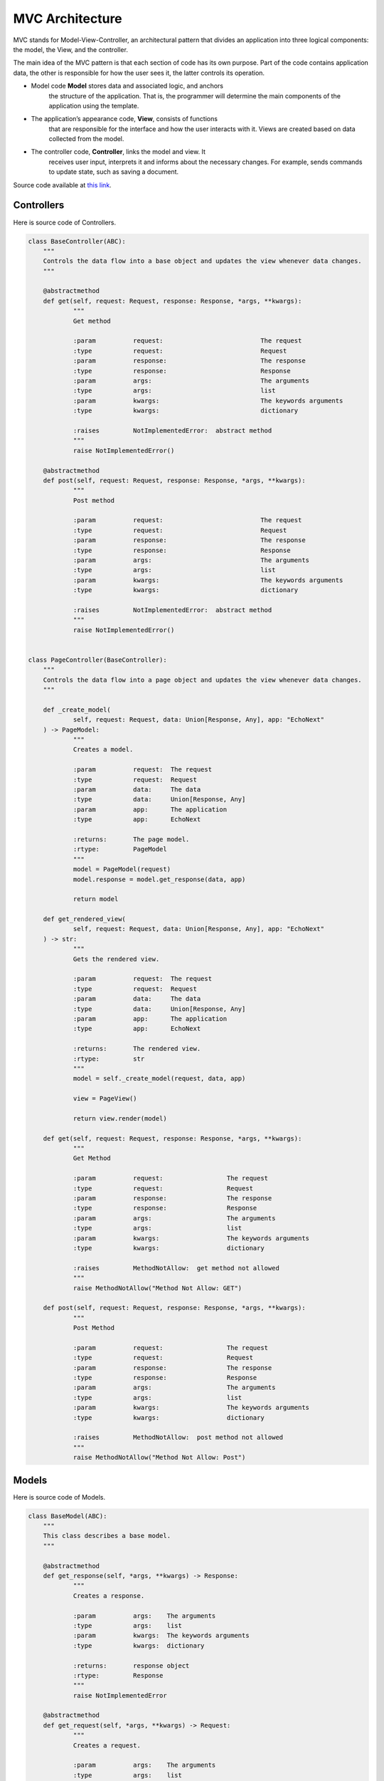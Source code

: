 MVC Architecture
=============================

MVC stands for Model-View-Controller, an architectural pattern that
divides an application into three logical components: the model, the
View, and the controller.

The main idea of the MVC pattern is that each section of code has its
own purpose. Part of the code contains application data, the other is
responsible for how the user sees it, the latter controls its operation.

-  Model code **Model** stores data and associated logic, and anchors
    the structure of the application. That is, the programmer will
    determine the main components of the application using the template.
-  The application’s appearance code, **View**, consists of functions
    that are responsible for the interface and how the user interacts
    with it. Views are created based on data collected from the model.
-  The controller code, **Controller**, links the model and view. It
    receives user input, interprets it and informs about the necessary
    changes. For example, sends commands to update state, such as saving
    a document.

Source code available at `this link <https://github.com/alexeev-prog/pyEchoNext/tree/main/pyechonext/mvc>`__.

Controllers
-----------

Here is source code of Controllers.

.. code:: python

    class BaseController(ABC):
    	"""
    	Controls the data flow into a base object and updates the view whenever data changes.
    	"""

    	@abstractmethod
    	def get(self, request: Request, response: Response, *args, **kwargs):
    		"""
    		Get method

    		:param		request:			  The request
    		:type		request:			  Request
    		:param		response:			  The response
    		:type		response:			  Response
    		:param		args:				  The arguments
    		:type		args:				  list
    		:param		kwargs:				  The keywords arguments
    		:type		kwargs:				  dictionary

    		:raises		NotImplementedError:  abstract method
    		"""
    		raise NotImplementedError()

    	@abstractmethod
    	def post(self, request: Request, response: Response, *args, **kwargs):
    		"""
    		Post method

    		:param		request:			  The request
    		:type		request:			  Request
    		:param		response:			  The response
    		:type		response:			  Response
    		:param		args:				  The arguments
    		:type		args:				  list
    		:param		kwargs:				  The keywords arguments
    		:type		kwargs:				  dictionary

    		:raises		NotImplementedError:  abstract method
    		"""
    		raise NotImplementedError()


    class PageController(BaseController):
    	"""
    	Controls the data flow into a page object and updates the view whenever data changes.
    	"""

    	def _create_model(
    		self, request: Request, data: Union[Response, Any], app: "EchoNext"
    	) -> PageModel:
    		"""
    		Creates a model.

    		:param		request:  The request
    		:type		request:  Request
    		:param		data:	  The data
    		:type		data:	  Union[Response, Any]
    		:param		app:	  The application
    		:type		app:	  EchoNext

    		:returns:	The page model.
    		:rtype:		PageModel
    		"""
    		model = PageModel(request)
    		model.response = model.get_response(data, app)

    		return model

    	def get_rendered_view(
    		self, request: Request, data: Union[Response, Any], app: "EchoNext"
    	) -> str:
    		"""
    		Gets the rendered view.

    		:param		request:  The request
    		:type		request:  Request
    		:param		data:	  The data
    		:type		data:	  Union[Response, Any]
    		:param		app:	  The application
    		:type		app:	  EchoNext

    		:returns:	The rendered view.
    		:rtype:		str
    		"""
    		model = self._create_model(request, data, app)

    		view = PageView()

    		return view.render(model)

    	def get(self, request: Request, response: Response, *args, **kwargs):
    		"""
    		Get Method

    		:param		request:		 The request
    		:type		request:		 Request
    		:param		response:		 The response
    		:type		response:		 Response
    		:param		args:			 The arguments
    		:type		args:			 list
    		:param		kwargs:			 The keywords arguments
    		:type		kwargs:			 dictionary

    		:raises		MethodNotAllow:	 get method not allowed
    		"""
    		raise MethodNotAllow("Method Not Allow: GET")

    	def post(self, request: Request, response: Response, *args, **kwargs):
    		"""
    		Post Method

    		:param		request:		 The request
    		:type		request:		 Request
    		:param		response:		 The response
    		:type		response:		 Response
    		:param		args:			 The arguments
    		:type		args:			 list
    		:param		kwargs:			 The keywords arguments
    		:type		kwargs:			 dictionary

    		:raises		MethodNotAllow:	 post method not allowed
    		"""
    		raise MethodNotAllow("Method Not Allow: Post")

Models
------

Here is source code of Models.

.. code:: python

    class BaseModel(ABC):
    	"""
    	This class describes a base model.
    	"""

    	@abstractmethod
    	def get_response(self, *args, **kwargs) -> Response:
    		"""
    		Creates a response.

    		:param		args:	 The arguments
    		:type		args:	 list
    		:param		kwargs:	 The keywords arguments
    		:type		kwargs:	 dictionary

    		:returns:	response object
    		:rtype:		Response
    		"""
    		raise NotImplementedError

    	@abstractmethod
    	def get_request(self, *args, **kwargs) -> Request:
    		"""
    		Creates a request.

    		:param		args:	 The arguments
    		:type		args:	 list
    		:param		kwargs:	 The keywords arguments
    		:type		kwargs:	 dictionary

    		:returns:	request object
    		:rtype:		Request
    		"""
    		raise NotImplementedError


    class PageModel(BaseModel):
    	"""
    	This class describes a page model.
    	"""

    	def __init__(self, request: Request = None, response: Response = None):
    		"""
    		Constructs a new instance.

    		:param		request:    The request
    		:type		request:    Request
    		:param		response:  The response
    		:type		response:  Response
    		"""
    		self.request = request
    		self.response = response

    	def get_response(
    		self, data: Union[Response, Any], app: EchoNext, *args, **kwargs
    	) -> Response:
    		"""
    		Creates a response.

    		:param		args:	 The arguments
    		:type		args:	 list
    		:param		kwargs:	 The keywords arguments
    		:type		kwargs:	 dictionary

    		:returns:	response object
    		:rtype:		Response
    		"""

    		if isinstance(data, Response):
    			response = data
    		else:
    			response = Response(body=str(data), *args, **kwargs)

    		if response.use_i18n:
    			response.body = app.i18n_loader.get_string(response.body)

    		response.body = app.get_and_save_cache_item(response.body, response.body)

    		return response

    	def get_request(self, *args, **kwargs) -> Request:
    		"""
    		Creates a request.

    		:param		args:	 The arguments
    		:type		args:	 list
    		:param		kwargs:	 The keywords arguments
    		:type		kwargs:	 dictionary

    		:returns:	request object
    		:rtype:		Request
    		"""
    		return Request(*args, **kwargs)

Views
-----

Here is source code of Views.

.. code:: python

    from abc import ABC, abstractmethod

    from pyechonext.mvc.models import PageModel


    class BaseView(ABC):
    	"""
    	Base visualization of the data that model contains.
    	"""

    	@abstractmethod
    	def render(self, model: PageModel):
    		"""
    		Render data

    		:param		model:	The model
    		:type		model:	PageModel
    		"""
    		raise NotImplementedError


    class PageView(BaseView):
    	"""
    	Page visualization of the data that model contains.
    	"""

    	def render(self, model: PageModel) -> str:
    		"""
    		Renders the given model.

    		:param		model:	The model
    		:type		model:	PageModel

    		:returns:	model response body content
    		:rtype:		str
    		"""
    		return str(model.response.body)

Simple Example
--------------

Here is simple example of API with PageControllers:

.. code::python

    import os

    from pyechonext.app import ApplicationType, EchoNext
    from pyechonext.config import Settings
    from pyechonext.middleware import middlewares
    from pyechonext.mvc.controllers import PageController
    from pyechonext.response import Response
    from pyechonext.urls import URL


    class UsersPageController(PageController):
    	def get(self, request, response, **kwargs):
    		return Response(request, body={"users": "get"})

    	def post(self, request, response, **kwargs):
    		return {"users": "post"}


    url_patterns = [URL(path="/users", controller=UsersPageController)]

    settings = Settings(
    	BASE_DIR=os.path.dirname(os.path.abspath(__file__)), TEMPLATES_DIR="templates"
    )

    echonext = EchoNext(
    	__name__,
    	settings,
    	middlewares,
    	urls=url_patterns,
    	application_type=ApplicationType.JSON,
    )


    @echonext.route_page("/book")
    class BooksResource(PageController):
    	def get(self, request, response, **kwargs):
    		return {"params": request.GET, "page": "books"}

    	def post(self, request, response, **kwargs):
    		return {"params": request.POST, "page": "books"}
